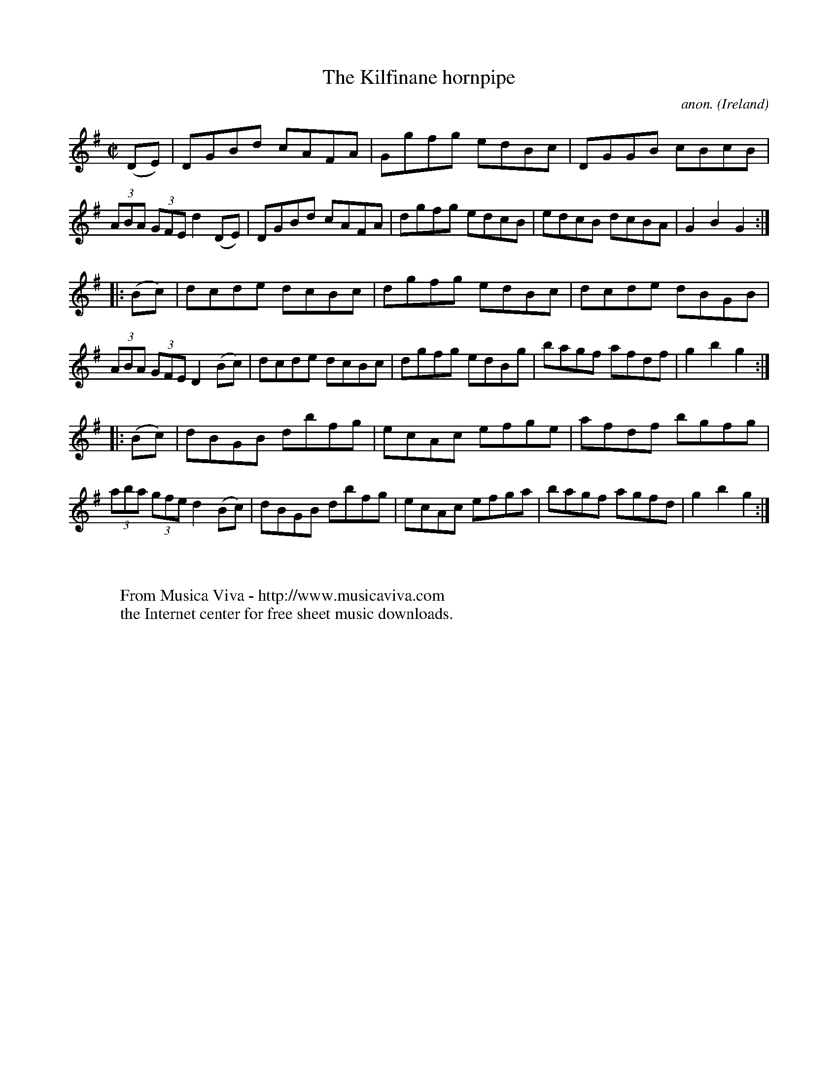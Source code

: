 X:932
T:The Kilfinane hornpipe
C:anon.
O:Ireland
B:Francis O'Neill: "The Dance Music of Ireland" (1907) no. 932
R:Hornpipe
Z:Transcribed by Frank Nordberg - http://www.musicaviva.com
F:http://www.musicaviva.com/abc/tunes/ireland/oneill-1001/0932/oneill-1001-0932-1.abc
M:C|
L:1/8
K:G
(DE)|DGBd cAFA|Ggfg edBc|DGGB cBcB|(3ABA (3GFE d2(DE)|DGBd cAFA|dgfg edcB|edcB dcBA|G2B2G2:|
|:(Bc)|dcde dcBc|dgfg edBc|dcde dBGB|(3ABA (3GFE D2(Bc)|dcde dcBc|dgfg edBg|bagf afdf|g2b2g2:|
|:(Bc)|dBGB dbfg|ecAc efge|afdf bgfg|(3aba (3gfe d2(Bc)|dBGB dbfg|ecAc efga|bagf agfd|g2b2g2:|
W:
W:
W:  From Musica Viva - http://www.musicaviva.com
W:  the Internet center for free sheet music downloads.
